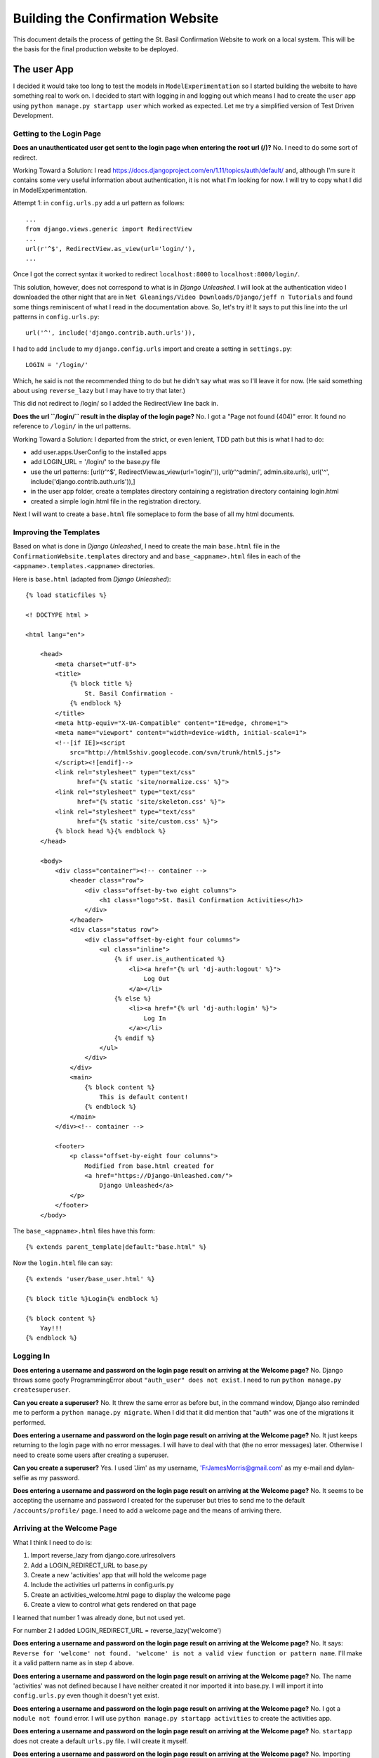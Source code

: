 Building the Confirmation Website
=================================

This document details the process of getting the St. Basil Confirmation Website to work on a local system. This will
be the basis for the final production website to be deployed.

The user App
------------

I decided it would take too long to test the models in ``ModelExperimentation`` so I started building the website to
have something real to work on. I decided to start with logging in and logging out which means I had to create the
``user`` app using ``python manage.py startapp user`` which worked as expected. Let me try a simplified version of
Test Driven Development.

Getting to the Login Page
+++++++++++++++++++++++++

**Does an unauthenticated user get sent to the login page when entering the root url (/)?** No. I need to do some sort
of redirect.

Working Toward a Solution: I read https://docs.djangoproject.com/en/1.11/topics/auth/default/ and, although I'm sure it
contains some very useful information about authentication, it is not what I'm looking for now. I will try to copy what
I did in ModelExperimentation.

Attempt 1: in ``config.urls.py`` add a url pattern as follows::

    ...
    from django.views.generic import RedirectView
    ...
    url(r'^$', RedirectView.as_view(url='login/'),
    ...

Once I got the correct syntax it worked to redirect ``localhost:8000`` to ``localhost:8000/login/``.

This solution, however, does not correspond to what is in *Django Unleashed*. I will look at the authentication video
I downloaded the other night that are in ``Net Gleanings/Video Downloads/Django/jeff n Tutorials`` and found some things
reminiscent of what I read in the documentation above. So, let's try it! It says to put this line into the url patterns
in ``config.urls.py``::

    url('^', include('django.contrib.auth.urls')),

I had to add ``include`` to my ``django.config.urls`` import and create a setting in ``settings.py``::

    LOGIN = '/login/'

Which, he said is not the recommended thing to do but he didn't say what was so I'll leave it for now. (He said
something about using ``reverse_lazy`` but I may have to try that later.)

This did not redirect to /login/ so I added the RedirectView line back in.

**Does the url ``/login/`` result in the display of the login page?** No. I got a "Page not found (404)" error. It
found no reference to ``/login/`` in the url patterns.

Working Toward a Solution: I departed from the strict, or even lenient, TDD path but this is what I had to do:

* add user.apps.UserConfig to the installed apps
* add LOGIN_URL = '/login/' to the base.py file
* use the url patterns: [url(r'^$', RedirectView.as_view(url='login/')), url(r'^admin/', admin.site.urls), url('^', include('django.contrib.auth.urls')),]
* in the user app folder, create a templates directory containing a registration directory containing login.html
* created a simple login.html file in the registration directory.

Next I will want to create a ``base.html`` file someplace to form the base of all my html documents.

Improving the Templates
+++++++++++++++++++++++

Based on what is done in *Django Unleashed*, I need to create the main ``base.html`` file in the
``ConfirmationWebsite.templates`` directory and and ``base_<appname>.html`` files in each of the
``<appname>.templates.<appname>`` directories.

Here is ``base.html`` (adapted from *Django Unleashed*)::

    {% load staticfiles %}

    <! DOCTYPE html >

    <html lang="en">

        <head>
            <meta charset="utf-8">
            <title>
                {% block title %}
                    St. Basil Confirmation -
                {% endblock %}
            </title>
            <meta http-equiv="X-UA-Compatible" content="IE=edge, chrome=1">
            <meta name="viewport" content="width=device-width, initial-scale=1">
            <!--[if IE]><script
                src="http://html5shiv.googlecode.com/svn/trunk/html5.js">
            </script><![endif]-->
            <link rel="stylesheet" type="text/css"
                  href="{% static 'site/normalize.css' %}">
            <link rel="stylesheet" type="text/css"
                  href="{% static 'site/skeleton.css' %}">
            <link rel="stylesheet" type="text/css"
                  href="{% static 'site/custom.css' %}">
            {% block head %}{% endblock %}
        </head>

        <body>
            <div class="container"><!-- container -->
                <header class="row">
                    <div class="offset-by-two eight columns">
                        <h1 class="logo">St. Basil Confirmation Activities</h1>
                    </div>
                </header>
                <div class="status row">
                    <div class="offset-by-eight four columns">
                        <ul class="inline">
                            {% if user.is_authenticated %}
                                <li><a href="{% url 'dj-auth:logout' %}">
                                    Log Out
                                </a></li>
                            {% else %}
                                <li><a href="{% url 'dj-auth:login' %}">
                                    Log In
                                </a></li>
                            {% endif %}
                        </ul>
                    </div>
                </div>
                <main>
                    {% block content %}
                        This is default content!
                    {% endblock %}
                </main>
            </div><!-- container -->

            <footer>
                <p class="offset-by-eight four columns">
                    Modified from base.html created for
                    <a href="https://Django-Unleashed.com/">
                        Django Unleashed</a>
                </p>
            </footer>
        </body>

The ``base_<appname>.html`` files have this form::

    {% extends parent_template|default:"base.html" %}

Now the ``login.html`` file can say::

    {% extends 'user/base_user.html' %}

    {% block title %}Login{% endblock %}

    {% block content %}
        Yay!!!
    {% endblock %}

Logging In
++++++++++

**Does entering a username and password on the login page result on arriving at the Welcome page?** No. Django throws
some goofy ProgrammingError about ``"auth_user" does not exist``. I need to run ``python manage.py createsuperuser``.

**Can you create a superuser?** No. It threw the same error as before but, in the command window, Django also reminded
me to perform a ``python manage.py migrate``. When I did that it did mention that "auth" was one of the migrations it
performed.

**Does entering a username and password on the login page result on arriving at the Welcome page?** No. It just keeps
returning to the login page with no error messages. I will have to deal with that (the no error messages) later.
Otherwise I need to create some users after creating a superuser.

**Can you create a superuser?** Yes. I used 'Jim' as my username, 'FrJamesMorris@gmail.com' as my e-mail and
dylan-selfie as my password.

**Does entering a username and password on the login page result on arriving at the Welcome page?** No. It seems to be
accepting the username and password I created for the superuser but tries to send me to the default
``/accounts/profile/`` page. I need to add a welcome page and the means of arriving there.

Arriving at the Welcome Page
++++++++++++++++++++++++++++

What I think I need to do is:

#. Import reverse_lazy from django.core.urlresolvers
#. Add a LOGIN_REDIRECT_URL to base.py
#. Create a new 'activities' app that will hold the welcome page
#. Include the activities url patterns in config.urls.py
#. Create an activities_welcome.html page to display the welcome page
#. Create a view to control what gets rendered on that page

I learned that number 1 was already done, but not used yet.

For number 2 I added LOGIN_REDIRECT_URL = reverse_lazy('welcome')

**Does entering a username and password on the login page result on arriving at the Welcome page?** No. It says:
``Reverse for 'welcome' not found. 'welcome' is not a valid view function or pattern name``. I'll make it a valid
pattern name as in step 4 above.

**Does entering a username and password on the login page result on arriving at the Welcome page?** No. The name
'activities' was not defined because I have neither created it nor imported it into base.py. I will import it into
``config.urls.py`` even though it doesn't yet exist.

**Does entering a username and password on the login page result on arriving at the Welcome page?** No. I got a
``module not found`` error. I will use ``python manage.py startapp activities`` to create the activities app.

**Does entering a username and password on the login page result on arriving at the Welcome page?** No. ``startapp``
does not create a default ``urls.py`` file. I will create it myself.

**Does entering a username and password on the login page result on arriving at the Welcome page?** No. Importing
``activities.urls`` into ``config.urls`` does not seem to work. I will change the url pattern to
``url('^activity/', include('activity.urls'), name='welcome')``

**Does entering a username and password on the login page result on arriving at the Welcome page?** No. But I'm getting
closer. It got to ``activity/urls`` (I changed the name of the ``activities`` app above to ``activity``) but found an
empty file. I will put the following into it::

    from django.conf.urls import url

    urlpatterns = [
        url(r'^$', WelcomePage.as_view(), name='welcome_page')
    ]

**Does entering a username and password on the login page result on arriving at the Welcome page?** No. ``WelcomePage``
is not defined in ``activity.urls.py`` I will import it.

**Does entering a username and password on the login page result on arriving at the Welcome page?** No. It cannot import
``WelcomePage`` because that view does not exist. I will create it as a stub.

**Does entering a username and password on the login page result on arriving at the Welcome page?** No. This time it
says ``'WelcomePage' has no attribute 'as_view'`` I think I need to subclass Views in my WelcomePage class. Before that
I need to import it from django.views.generic.

**Does entering a username and password on the login page result on arriving at the Welcome page?** No. But it went back
to telling me ``Reverse for 'welcome' not found. 'welcome' is not a valid view function or pattern name.`` It is a valid
pattern name now so it must be looking for the view to return something. I added a simple function to it::

    class WelcomePage(View):

        def get(self, request):
            return(request)

**Does entering a username and password on the login page result on arriving at the Welcome page?** No. It kept telling
me ``'welcome' is not a valid view function of pattern name.`` It needed a ``post`` method in the WelcomePage class::

    class WelcomePage(View):

        def get(self, request):
            return render(request)

        def post(self, request):
            return render(request)

**Does entering a username and password on the login page result on arriving at the Welcome page?** No. ``render()``
has ``1 required positional argument: 'template_name'``. I will add one: ``template_name = 'actiity/welcome.html'``

**Does entering a username and password on the login page result on arriving at the Welcome page?** No. But now I got
``TemplateDoesNotExist at /activity/welcome/``. I will add a stub welcome.html file to ``activity.templates.activity``.

**Does entering a username and password on the login page result on arriving at the Welcome page?** No. Still can't find
the template maybe ``template_name = 'welcome/welcome.html'`` will work.

**Does entering a username and password on the login page result on arriving at the Welcome page?** No. It kept giving
me the ``TemplateDoesNotExist`` error. I finally realized I haven't informed Django that the activity app exists. I will
add ``'activity.apps.ActivityConfig',`` to the ``INSTALLED_APPS`` variabe in ``base.py``.

**Does entering a username and password on the login page result on arriving at the Welcome page?** No. A message in
the terminal says
``ModuleNotFoundError: No module named 'activity.apps.ActivityConfig'; 'activity.apps' is not a package``. Inside the
``apps.py`` file the class name was still ``ActivitiesConfig`` so I changed it to ``ActivityConfig``.

**Does entering a username and password on the login page result on arriving at the Welcome page?** No. It got to a
page with the proper header and footer but it still contained the default content. I will add the {% block content %}
and {% endblock %} around the 'Got to the Welcome page!' stub.

**Does entering a username and password on the login page result on arriving at the Welcome page?** Yes! Hurray! Now I
can do something else.

Adding the Activity List to the Welcome Page
++++++++++++++++++++++++++++++++++++++++++++

This will Finishing the welcome page is going to require me to:

#. Update ``welcome.html`` to include the display of a list of activities
#. Update the ``get`` method in the WelcomePage view class to feed the template the right values
#. Create the Activity model, make migrations and migrate
#. Make it look nice with css

I thought of a better way to document my approach to Test Driven Development. Each question can appear as the title of
a csv-table with the results and subsequent actions as the table columns.

.. csv-table:: **Does a list of activities appear on the welcome page?**
    :header: "Result", "Action before next test"
    :widths: auto

    No, Add a simple listing to the ``welcome.html`` file using the context variable ``activities``
    No, page displayed with no list; update the ``get`` method in WelcomePage view
    No, ImportError upon writing :ref:`import<act_import>`; create the :ref:`model<activity_model>` and migrate.
    No, still nothing in list; :ref:`send a context variable<send_context>` from ``views.WelcomePage.get``.
    No, use admin app to add some activities
    No, register Activity in ``activities.admin.py``: ``from .models import Activity... admin.site.register(Activity)``
    No, nothing to show in list; add four activities to the Activity model
    Yes!, Now to make it look nice

.. _act_import:

The Activity model import in ``activity.views.py``::

    from .models import Activity

.. _activity_model:

The Activity Model::

    class Activity(models.Model):
        number = models.IntegerField(unique=True)
        name = models.CharField(max_length=100)
        slug = models.SlugField()

        def __str__(self):
            return self.name

.. _send_context:

Sending the 'activities' context variable from activity.views.WelcomePage.get::

        def get(self, request):
            activities = Activity.objects.all()
            return render(request, self.template_name, {'activities': activities})

Making the Welcome Page Look Better
+++++++++++++++++++++++++++++++++++

Here I just played with the ``welcome.html`` and ``custom.css`` files until I was happy with what I have so far. I will
have to change it later when I have more information available, such as the number of pages in each activity (which I
may call 'events' or 'tasks' [ugh!] or 'parts' or something) to indicate how much there is to an activity. Other
information can be displayed, such as how far the user is along in each activity, which ones are completed (indicate by
color?) etc.

Here is the for loop in the ``welcome.html`` file::

        {% for activity in activities %}
            <ul class="activity-list">
                <li class="row">
                    <div class="offset-by-one four columns">
                        {{ activity.number }}. {{ activity }}
                    </div>
                </li>
            </ul>
        {% endfor %}

Here is the new ``.activity-list`` selector in the ``custom.css`` file::

    .activity-list {
        list-style-type: none;
        color: #2eb873;
        font-weight: bold;
        margin-top: 20px;
    }

Linking to the Activities
+++++++++++++++++++++++++

The list items on the Welcome page are supposed to be links to the actual activity pages. To implement this I think I
will need to:

#. Make the activity list items into links to the first page of the corresponding activity.
#. Create the ``activity.urls`` pattern to pick up the slug for page 1.
#. Create a view in ``activity.views`` to render the page
#. Create the Page model in ``activity.models``
#. Create a template ``instruction_page.html`` for the view to render

.. csv-table:: **Does clicking on an activity bring me to the instruction page for that activity?**
    :header: "Result", "Action before next test"
    :widths: auto

    No, Nothing at all happens. Convert the list items to links
    No, 'Page not found'; create a :ref:`url pattern<page-url>` in ``activity.urls`` and corresponding stub view
    No, still couldn't fine it; error in url pattern; try a :ref:`new one<new-page-url>`.
    No, it got to the url but there was nothing to get; fill out the :ref:`PageDisplay`<page-display-01>` view.
    No, get() got an unexpected keyword argument 'slug'; include ``slug`` ``and page_number`` in the call to ``get()``
    No, TemplateDoesNotExist; create ``page_display.html`` in ``activity.templates.activity``
    No, the view does not use page data; modify :ref:`PageDisplay<page-display-02>` to use the (non-existent) Page model
    No, no Page model; create a :ref:`Page model<page-model>`; add to ``admin.py``; update the :ref:`template<page-display-03>`.
    Yes, Now I can add some questions (try to dump the database for transfer to other computers).


.. _page-url:

Here is the new url::

     url(r'^(?P<slug>[\w\-]+)/(?P<page_number>)/$', PageDisplay.as_view(), name="page_display"),

.. _new-page-url:

That one didn't work. I neglected to indicate a pattern for the <page_number>. Here is a better one::

     url(r'^(?P<slug>[\w\-]+)/(?P<page_number>[0-9]+)/$', PageDisplay.as_view(), name="page_display"),

.. _page-display-01:

Here is the first try at the PageDisplay view::

    class PageDisplay(View):
        template_name = 'activity/page_display.html'

        def get(self, request):
            return render(request, self.template_name)

.. _page-display-02:

Here is the second form of the PageDisplay view::

    class PageDisplay(View):
        template_name = 'activity/page_display.html'

        def get(self, request, slug=None, page_number=None):
            pages = Page.objects.filter(activity__slug=slug)
            return render(request, self.template_name, {'pages':pages})

.. _page-model:

Here is the current form of the page model. I should be able to make a combination of activity and number unique
though. (I can! Using the Meta class as shown below and order the listings as well.)::

    class Page(models.Model):
        activity = models.ForeignKey(Activity)
        number = models.IntegerField()
        type = models.CharField(max_length=15,
                                choices=[('IN', 'Instructions'),
                                         ('MC', 'Multichoice'),
                                         ('ES', 'Essay'),
                                         ('AN', 'Anonymous')])
        timed = models.BooleanField(default=False)

        def __str__(self):
            return str(self.activity) + " Page: " + str(self.number)

    class Meta:
        unique_together = ('activity', 'number')
        ordering = ['activity', 'number']

.. _page-display-03:

Here is the version of page-display.html that lists all the available pages for an activity::

    {% extends 'activity/base_activity.html' %}

    {% block content %}
        <ul>
            {% for page in pages %}
                <li>{{ page }}</li>
            {% endfor %}
        </ul>
    {% endblock %}


Things I Learned or Still Need to Study
---------------------------------------

Static Files
++++++++++++

In order to get the ``skeleton.css`` files etc. to work I had to put these lines into my ``base.py`` program::

    STATIC_URL = '/static/'
    STATICFILES_DIRS = (os.path.join(BASE_DIR, "static", "site" ), )

and the references to them had to change to::

        <link rel="stylesheet" type="text/css"
              href="{% static '/normalize.css' %}">
        <link rel="stylesheet" type="text/css"
              href="{% static '/skeleton.css' %}">
        <link rel="stylesheet" type="text/css"
              href="{% static 'custom.css' %}">

I'm not sure why I couldn't do it as it was done in *Django Unleashed* but whatever works is fine by me.

**I may need to study how Django handles static files.**


